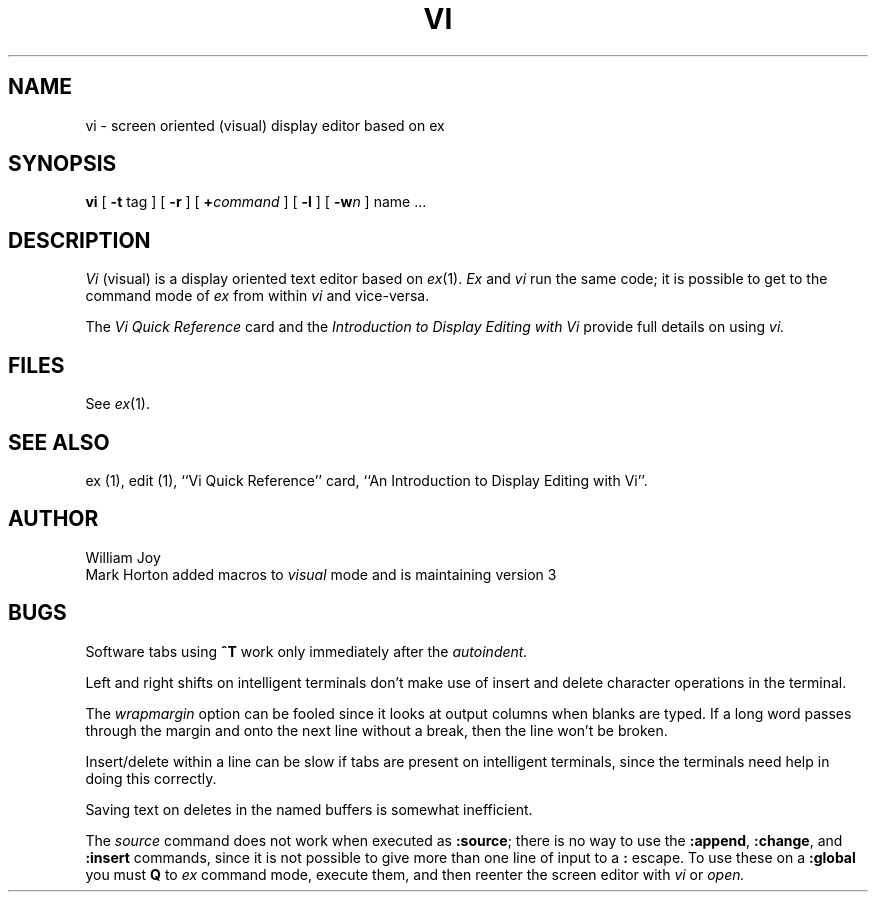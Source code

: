 .\" Copyright (c) 1980 Regents of the University of California.
.\" All rights reserved.  The Berkeley software License Agreement
.\" specifies the terms and conditions for redistribution.
.\"
.\"	@(#)vi.1	6.1 (Berkeley) 04/29/85
.\"
.TH VI 1 ""
.UC
.SH NAME
vi \- screen oriented (visual) display editor based on ex
.SH SYNOPSIS
.B vi
[
.B \-t
tag
] [
.B \-r
] [
\fB+\fR\fIcommand\fR
] [
.B \-l
] [
\fB\-w\fIn\fR
]
name ...
.SH DESCRIPTION
.I Vi
(visual) is a display oriented text editor based on
.IR ex (1).
.I Ex
and
.I vi
run the same code; it is possible to get to
the command mode of
.I ex
from within
.I vi
and vice-versa.
.PP
The
.I "Vi Quick Reference"
card and the
.I "Introduction to Display Editing with Vi"
provide full details on using
.I vi.
.SH FILES
See
.IR ex (1).
.SH SEE ALSO
ex (1), edit (1), ``Vi Quick Reference'' card,
``An Introduction to Display Editing with Vi''.
.SH AUTHOR
William Joy
.br
Mark Horton added macros to \fIvisual\fR mode and is maintaining version 3
.SH BUGS
Software tabs using \fB^T\fR work only immediately after the
.I autoindent.
.PP
Left and right shifts on intelligent terminals don't make use of
insert and delete character operations in the terminal.
.PP
The
.I wrapmargin
option can be fooled since it looks at output columns when blanks are typed.
If a long word passes through the margin and onto the next line without a 
break, then the line won't be broken.
.PP
Insert/delete within a line can be slow if tabs are present on intelligent
terminals, since the terminals need help in doing this correctly.
.PP
Saving text on deletes in the named buffers is somewhat inefficient.
.PP
The
.I source
command does not work when executed as \fB:source\fR;
there is no way to use the \fB:append\fR, \fB:change\fR,
and \fB:insert\fR commands, since it is not possible to give
more than one line of input to a \fB:\fR escape.  To use these
on a \fB:global\fR you must \fBQ\fR to \fIex\fR command mode,
execute them, and then reenter the screen editor with
.I vi
or
.I open.
